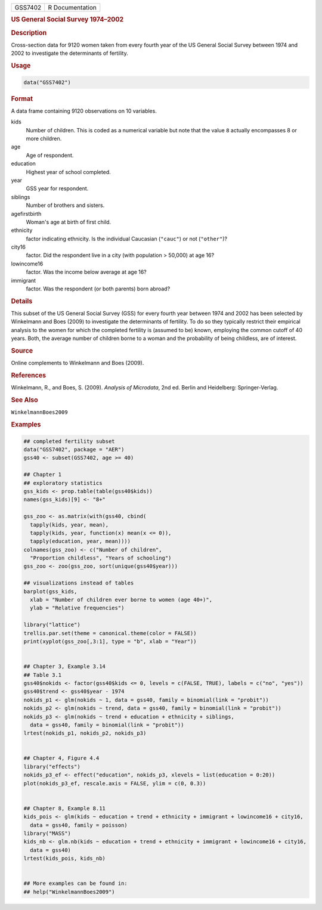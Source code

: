 .. container::

   ======= ===============
   GSS7402 R Documentation
   ======= ===============

   .. rubric:: US General Social Survey 1974–2002
      :name: GSS7402

   .. rubric:: Description
      :name: description

   Cross-section data for 9120 women taken from every fourth year of the
   US General Social Survey between 1974 and 2002 to investigate the
   determinants of fertility.

   .. rubric:: Usage
      :name: usage

   .. code:: R

      data("GSS7402")

   .. rubric:: Format
      :name: format

   A data frame containing 9120 observations on 10 variables.

   kids
      Number of children. This is coded as a numerical variable but note
      that the value ``8`` actually encompasses 8 or more children.

   age
      Age of respondent.

   education
      Highest year of school completed.

   year
      GSS year for respondent.

   siblings
      Number of brothers and sisters.

   agefirstbirth
      Woman's age at birth of first child.

   ethnicity
      factor indicating ethnicity. Is the individual Caucasian
      (``"cauc"``) or not (``"other"``)?

   city16
      factor. Did the respondent live in a city (with population >
      50,000) at age 16?

   lowincome16
      factor. Was the income below average at age 16?

   immigrant
      factor. Was the respondent (or both parents) born abroad?

   .. rubric:: Details
      :name: details

   This subset of the US General Social Survey (GSS) for every fourth
   year between 1974 and 2002 has been selected by Winkelmann and Boes
   (2009) to investigate the determinants of fertility. To do so they
   typically restrict their empirical analysis to the women for which
   the completed fertility is (assumed to be) known, employing the
   common cutoff of 40 years. Both, the average number of children borne
   to a woman and the probability of being childless, are of interest.

   .. rubric:: Source
      :name: source

   Online complements to Winkelmann and Boes (2009).

   .. rubric:: References
      :name: references

   Winkelmann, R., and Boes, S. (2009). *Analysis of Microdata*, 2nd ed.
   Berlin and Heidelberg: Springer-Verlag.

   .. rubric:: See Also
      :name: see-also

   ``WinkelmannBoes2009``

   .. rubric:: Examples
      :name: examples

   .. code:: R

      ## completed fertility subset
      data("GSS7402", package = "AER")
      gss40 <- subset(GSS7402, age >= 40)

      ## Chapter 1
      ## exploratory statistics
      gss_kids <- prop.table(table(gss40$kids))
      names(gss_kids)[9] <- "8+"

      gss_zoo <- as.matrix(with(gss40, cbind(
        tapply(kids, year, mean),
        tapply(kids, year, function(x) mean(x <= 0)),
        tapply(education, year, mean))))
      colnames(gss_zoo) <- c("Number of children",
        "Proportion childless", "Years of schooling")
      gss_zoo <- zoo(gss_zoo, sort(unique(gss40$year)))

      ## visualizations instead of tables
      barplot(gss_kids,
        xlab = "Number of children ever borne to women (age 40+)",
        ylab = "Relative frequencies")

      library("lattice")
      trellis.par.set(theme = canonical.theme(color = FALSE))
      print(xyplot(gss_zoo[,3:1], type = "b", xlab = "Year"))


      ## Chapter 3, Example 3.14
      ## Table 3.1
      gss40$nokids <- factor(gss40$kids <= 0, levels = c(FALSE, TRUE), labels = c("no", "yes"))
      gss40$trend <- gss40$year - 1974
      nokids_p1 <- glm(nokids ~ 1, data = gss40, family = binomial(link = "probit"))
      nokids_p2 <- glm(nokids ~ trend, data = gss40, family = binomial(link = "probit"))
      nokids_p3 <- glm(nokids ~ trend + education + ethnicity + siblings,
        data = gss40, family = binomial(link = "probit"))
      lrtest(nokids_p1, nokids_p2, nokids_p3)


      ## Chapter 4, Figure 4.4
      library("effects")
      nokids_p3_ef <- effect("education", nokids_p3, xlevels = list(education = 0:20))
      plot(nokids_p3_ef, rescale.axis = FALSE, ylim = c(0, 0.3))


      ## Chapter 8, Example 8.11
      kids_pois <- glm(kids ~ education + trend + ethnicity + immigrant + lowincome16 + city16,
        data = gss40, family = poisson)
      library("MASS")
      kids_nb <- glm.nb(kids ~ education + trend + ethnicity + immigrant + lowincome16 + city16,
        data = gss40)
      lrtest(kids_pois, kids_nb)


      ## More examples can be found in:
      ## help("WinkelmannBoes2009")
